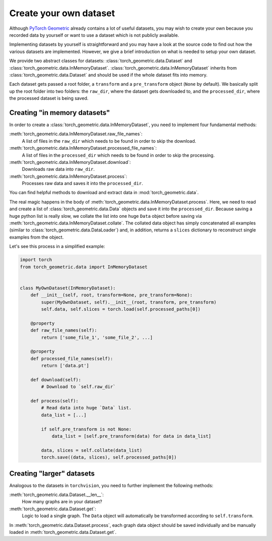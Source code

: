 Create your own dataset
=======================

Although `PyTorch Geometric <https://github.com/rusty1s/pytorch_geometric>`_ already contains a lot of useful datasets, you may wish to create your own because you recorded data by yourself or want to use a dataset which is not publicly available.

Implementing datasets by yourself is straightforward and you may have a look at the source code to find out how the various datasets are implemented.
However, we give a brief introduction on what is needed to setup your own dataset.

We provide two abstract classes for datasets: :class:`torch_geometric.data.Dataset` and :class:`torch_geometric.data.InMemoryDataset`.
:class:`torch_geometric.data.InMemoryDataset` inherits from :class:`torch_geometric.data.Dataset` and should be used if the whole dataset fits into memory.

Each dataset gets passed a root folder, a ``transform`` and a ``pre_transform`` object (``None`` by default).
We basically split up the root folder into two folders: the ``raw_dir``, where the dataset gets downloaded to, and the ``processed_dir``, where the processed dataset is being saved.

Creating "in memory datasets"
-----------------------------

In order to create a :class:`torch_geometric.data.InMemoryDataset`, you need to implement four fundamental methods:

:meth:`torch_geometric.data.InMemoryDataset.raw_file_names`:
    A list of files in the ``raw_dir`` which needs to be found in order to skip the download.
:meth:`torch_geometric.data.InMemoryDataset.processed_file_names`:
    A list of files in the ``processed_dir`` which needs to be found in order to skip the processing.
:meth:`torch_geometric.data.InMemoryDataset.download`:
    Downloads raw data into ``raw_dir``.
:meth:`torch_geometric.data.InMemoryDataset.process`:
    Processes raw data and saves it into the ``processed_dir``.

You can find helpful methods to download and extract data in :mod:`torch_geometric.data`.

The real magic happens in the body of :meth:`torch_geometric.data.InMemoryDataset.process`.
Here, we need to read and create a list of :class:`torch_geometric.data.Data` objects and save it into the ``processed_dir``.
Because saving a huge python list is really slow, we collate the list into one huge ``Data`` object before saving via :meth:`torch_geometric.data.InMemoryDataset.collate`.
The collated data object has simply concatenated all examples (similar to :class:`torch_geometric.data.DataLoader`) and, in addition, returns a ``slices`` dictionary to reconstruct single examples from the object.

Let's see this process in a simplified example:

.. code-block:: python

    import torch
    from torch_geometric.data import InMemoryDataset


    class MyOwnDataset(InMemoryDataset):
        def __init__(self, root, transform=None, pre_transform=None):
            super(MyOwnDataset, self).__init__(root, transform, pre_transform)
            self.data, self.slices = torch.load(self.processed_paths[0])

        @property
        def raw_file_names(self):
            return ['some_file_1', 'some_file_2', ...]

        @property
        def processed_file_names(self):
            return ['data.pt']

        def download(self):
            # Download to `self.raw_dir`

        def process(self):
            # Read data into huge `Data` list.
            data_list = [...]

            if self.pre_transform is not None:
                data_list = [self.pre_transform(data) for data in data_list]

            data, slices = self.collate(data_list)
            torch.save((data, slices), self.processed_paths[0])

Creating "larger" datasets
--------------------------

Analogous to the datasets in ``torchvision``, you need to further implement the following methods:

:meth:`torch_geometric.data.Dataset.__len__`:
    How many graphs are in your dataset?

:meth:`torch_geometric.data.Dataset.get`:
    Logic to load a single graph.
    The ``Data`` object will automatically be transformed according to ``self.transform``.

In :meth:`torch_geometric.data.Dataset.process`, each graph data object should be saved individually and be manually loaded in :meth:`torch_geometric.data.Dataset.get`.
